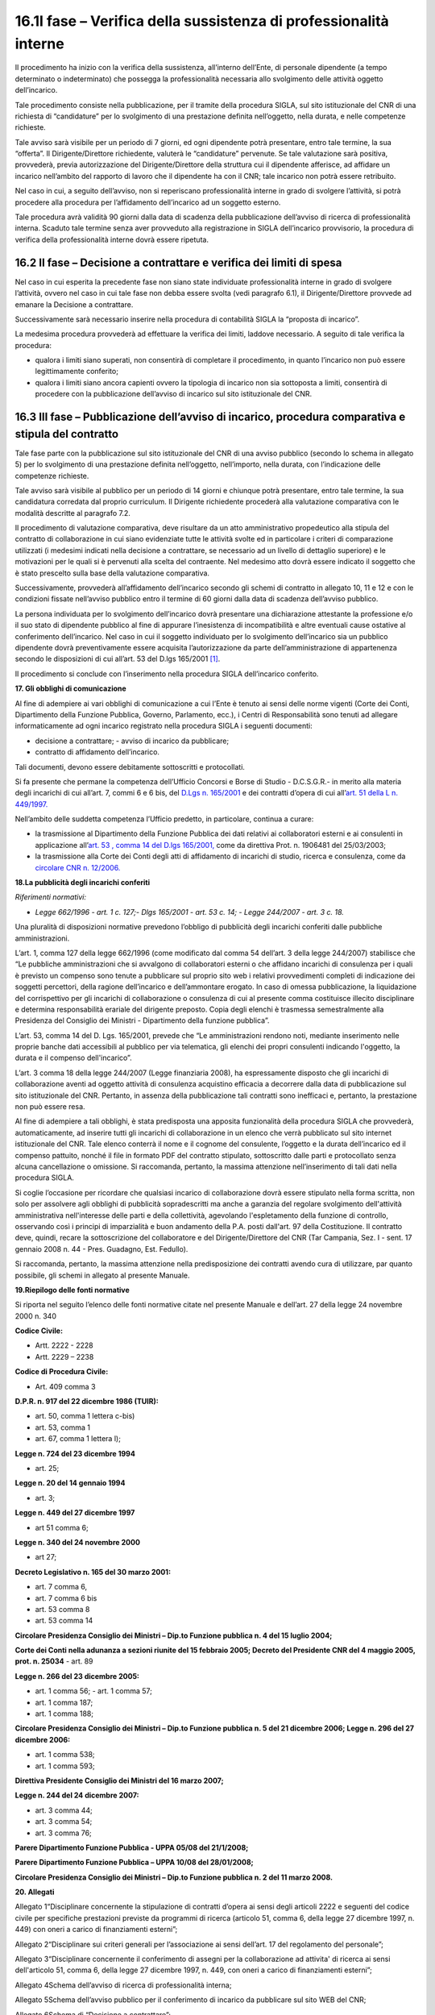 16.1I fase – Verifica della sussistenza di professionalità interne
==================================================================

Il procedimento ha inizio con la verifica della sussistenza, all’interno
dell’Ente, di personale dipendente (a tempo determinato o indeterminato)
che possegga la professionalità necessaria allo svolgimento delle
attività oggetto dell’incarico.

Tale procedimento consiste nella pubblicazione, per il tramite della
procedura SIGLA, sul sito istituzionale del CNR di una richiesta di
“candidature” per lo svolgimento di una prestazione definita
nell’oggetto, nella durata, e nelle competenze richieste.

Tale avviso sarà visibile per un periodo di 7 giorni, ed ogni dipendente
potrà presentare, entro tale termine, la sua “offerta”. Il
Dirigente/Direttore richiedente, valuterà le “candidature” pervenute. Se
tale valutazione sarà positiva, provvederà, previa autorizzazione del
Dirigente/Direttore della struttura cui il dipendente afferisce, ad
affidare un incarico nell’ambito del rapporto di lavoro che il
dipendente ha con il CNR; tale incarico non potrà essere retribuito.

Nel caso in cui, a seguito dell’avviso, non si reperiscano
professionalità interne in grado di svolgere l’attività, si potrà
procedere alla procedura per l’affidamento dell’incarico ad un soggetto
esterno.

Tale procedura avrà validità 90 giorni dalla data di scadenza della
pubblicazione dell’avviso di ricerca di professionalità interna. Scaduto
tale termine senza aver provveduto alla registrazione in SIGLA
dell’incarico provvisorio, la procedura di verifica della
professionalità interne dovrà essere ripetuta.

16.2 II fase – Decisione a contrattare e verifica dei limiti di spesa
---------------------------------------------------------------------

Nel caso in cui esperita la precedente fase non siano state individuate
professionalità interne in grado di svolgere l’attività, ovvero nel caso
in cui tale fase non debba essere svolta (vedi paragrafo 6.1), il
Dirigente/Direttore provvede ad emanare la Decisione a contrattare.

Successivamente sarà necessario inserire nella procedura di contabilità
SIGLA la “proposta di incarico”.

La medesima procedura provvederà ad effettuare la verifica dei limiti,
laddove necessario. A seguito di tale verifica la procedura:

-  qualora i limiti siano superati, non consentirà di completare il
   procedimento, in quanto l’incarico non può essere legittimamente
   conferito;

-  qualora i limiti siano ancora capienti ovvero la tipologia di
   incarico non sia sottoposta a limiti, consentirà di procedere con la
   pubblicazione dell’avviso di incarico sul sito istituzionale del CNR.

16.3 III fase – Pubblicazione dell’avviso di incarico, procedura comparativa e stipula del contratto
----------------------------------------------------------------------------------------------------

Tale fase parte con la pubblicazione sul sito istituzionale del CNR di
una avviso pubblico (secondo lo schema in allegato 5) per lo svolgimento
di una prestazione definita nell’oggetto, nell’importo, nella durata,
con l’indicazione delle competenze richieste.

Tale avviso sarà visibile al pubblico per un periodo di 14 giorni e
chiunque potrà presentare, entro tale termine, la sua candidatura
corredata dal proprio curriculum. Il Dirigente richiedente procederà
alla valutazione comparativa con le modalità descritte al paragrafo 7.2.

Il procedimento di valutazione comparativa, deve risultare da un atto
amministrativo propedeutico alla stipula del contratto di collaborazione
in cui siano evidenziate tutte le attività svolte ed in particolare i
criteri di comparazione utilizzati (i medesimi indicati nella decisione
a contrattare, se necessario ad un livello di dettaglio superiore) e le
motivazioni per le quali si è pervenuti alla scelta del contraente. Nel
medesimo atto dovrà essere indicato il soggetto che è stato prescelto
sulla base della valutazione comparativa.

Successivamente, provvederà all’affidamento dell’incarico secondo gli
schemi di contratto in allegato 10, 11 e 12 e con le condizioni fissate
nell’avviso pubblico entro il termine di 60 giorni dalla data di
scadenza dell’avviso pubblico.

La persona individuata per lo svolgimento dell’incarico dovrà presentare
una dichiarazione attestante la professione e/o il suo stato di
dipendente pubblico al fine di appurare l’inesistenza di incompatibilità
e altre eventuali cause ostative al conferimento dell’incarico. Nel caso
in cui il soggetto individuato per lo svolgimento dell’incarico sia un
pubblico dipendente dovrà preventivamente essere acquisita
l’autorizzazione da parte dell’amministrazione di appartenenza secondo
le disposizioni di cui all’art. 53 del D.lgs 165/2001  [1]_.

Il procedimento si conclude con l’inserimento nella procedura SIGLA
dell’incarico conferito.

**17. Gli obblighi di comunicazione**

Al fine di adempiere ai vari obblighi di comunicazione a cui l’Ente è
tenuto ai sensi delle norme vigenti (Corte dei Conti, Dipartimento della
Funzione Pubblica, Governo, Parlamento, ecc.), i Centri di
Responsabilità sono tenuti ad allegare informaticamente ad ogni incarico
registrato nella procedura SIGLA i seguenti documenti:

-  decisione a contrattare; - avviso di incarico da pubblicare;

-  contratto di affidamento dell’incarico.

Tali documenti, devono essere debitamente sottoscritti e protocollati.

Si fa presente che permane la competenza dell’Ufficio Concorsi e Borse
di Studio - D.C.S.G.R.- in merito alla materia degli incarichi di cui
all’art. 7, commi 6 e 6 bis, del `D.Lgs n.
165/2001 <http://www.nir.it/cgi-bin/N2Ln?urn:nir:stato:decreto.legislativo:2001;165>`__
e dei contratti d’opera di cui all’\ `art. 51 della L n.
449/1997. <http://www.nir.it/cgi-bin/N2Ln?urn:nir:stato:legge:1997;449#art51>`__

Nell’ambito delle suddetta competenza l’Ufficio predetto, in
particolare, continua a curare:

-  la trasmissione al Dipartimento della Funzione Pubblica dei dati
   relativi ai collaboratori esterni e ai consulenti in applicazione
   all’\ `art. 53 , comma 14 del D.lgs
   165/2001, <http://www.nir.it/cgi-bin/N2Ln?urn:nir:stato:decreto.legislativo:2001;165#art53-com14>`__
   come da direttiva Prot. n. 1906481 del 25/03/2003;

-  la trasmissione alla Corte dei Conti degli atti di affidamento di
   incarichi di studio, ricerca e consulenza, come da `circolare CNR n.
   12/2006. <http://www.ittig.cnr.it/BancheDatiGuide/circolari/c06-12.htm>`__

**18.La pubblicità degli incarichi conferiti**

*Riferimenti normativi:*

-  *Legge 662/1996 - art. 1 c. 127;- Dlgs 165/2001 - art. 53 c. 14; -
   Legge 244/2007 - art. 3 c. 18.*

Una pluralità di disposizioni normative prevedono l’obbligo di
pubblicità degli incarichi conferiti dalle pubbliche amministrazioni.

L’art. 1, comma 127 della legge 662/1996 (come modificato dal comma 54
dell’art. 3 della legge 244/2007) stabilisce che “Le pubbliche
amministrazioni che si avvalgono di collaboratori esterni o che affidano
incarichi di consulenza per i quali è previsto un compenso sono tenute a
pubblicare sul proprio sito web i relativi provvedimenti completi di
indicazione dei soggetti percettori, della ragione dell’incarico e
dell’ammontare erogato. In caso di omessa pubblicazione, la liquidazione
del corrispettivo per gli incarichi di collaborazione o consulenza di
cui al presente comma costituisce illecito disciplinare e determina
responsabilità erariale del dirigente preposto. Copia degli elenchi è
trasmessa semestralmente alla Presidenza del Consiglio dei Ministri -
Dipartimento della funzione pubblica”.

L’art. 53, comma 14 del D. Lgs. 165/2001, prevede che “Le
amministrazioni rendono noti, mediante inserimento nelle proprie banche
dati accessibili al pubblico per via telematica, gli elenchi dei propri
consulenti indicando l'oggetto, la durata e il compenso dell'incarico”.

L’art. 3 comma 18 della legge 244/2007 (Legge finanziaria 2008), ha
espressamente disposto che gli incarichi di collaborazione aventi ad
oggetto attività di consulenza acquistino efficacia a decorrere dalla
data di pubblicazione sul sito istituzionale del CNR. Pertanto, in
assenza della pubblicazione tali contratti sono inefficaci e, pertanto,
la prestazione non può essere resa.

Al fine di adempiere a tali obblighi, è stata predisposta una apposita
funzionalità della procedura SIGLA che provvederà, automaticamente, ad
inserire tutti gli incarichi di collaborazione in un elenco che verrà
pubblicato sul sito internet istituzionale del CNR. Tale elenco conterrà
il nome e il cognome del consulente, l’oggetto e la durata dell’incarico
ed il compenso pattuito, nonché il file in formato PDF del contratto
stipulato, sottoscritto dalle parti e protocollato senza alcuna
cancellazione o omissione. Si raccomanda, pertanto, la massima
attenzione nell’inserimento di tali dati nella procedura SIGLA.

Si coglie l’occasione per ricordare che qualsiasi incarico di
collaborazione dovrà essere stipulato nella forma scritta, non solo per
assolvere agli obblighi di pubblicità sopradescritti ma anche a garanzia
del regolare svolgimento dell'attività amministrativa nell'interesse
delle parti e della collettività, agevolando l'espletamento della
funzione di controllo, osservando così i principi di imparzialità e buon
andamento della P.A. posti dall'art. 97 della Costituzione. Il contratto
deve, quindi, recare la sottoscrizione del collaboratore e del
Dirigente/Direttore del CNR (Tar Campania, Sez. I - sent. 17 gennaio
2008 n. 44 - Pres. Guadagno, Est. Fedullo).

Si raccomanda, pertanto, la massima attenzione nella predisposizione dei
contratti avendo cura di utilizzare, par quanto possibile, gli schemi in
allegato al presente Manuale.

**19.Riepilogo delle fonti normative**

Si riporta nel seguito l’elenco delle fonti normative citate nel
presente Manuale e dell’art. 27 della legge 24 novembre 2000 n. 340

**Codice Civile:**

-  Artt. 2222 - 2228

-  Artt. 2229 – 2238

**Codice di Procedura Civile:**

-  Art. 409 comma 3

**D.P.R. n. 917 del 22 dicembre 1986 (TUIR):**

-  art. 50, comma 1 lettera c-bis)

-  art. 53, comma 1

-  art. 67, comma 1 lettera l);

**Legge n. 724 del 23 dicembre 1994**

-  art. 25;

**Legge n. 20 del 14 gennaio 1994**

-  art. 3;

**Legge n. 449 del 27 dicembre 1997**

-  art 51 comma 6;

**Legge n. 340 del 24 novembre 2000**

-  art 27;

**Decreto Legislativo n. 165 del 30 marzo 2001:**

-  art. 7 comma 6,

-  art. 7 comma 6 bis

-  art. 53 comma 8

-  art. 53 comma 14

**Circolare Presidenza Consiglio dei Ministri – Dip.to Funzione pubblica
n. 4 del 15 luglio 2004;**

**Corte dei Conti nella adunanza a sezioni riunite del 15 febbraio 2005;
Decreto del Presidente CNR del 4 maggio 2005, prot. n. 25034** - art. 89

**Legge n. 266 del 23 dicembre 2005:**

-  art. 1 comma 56; - art. 1 comma 57;

-  art. 1 comma 187;

-  art. 1 comma 188;

**Circolare Presidenza Consiglio dei Ministri – Dip.to Funzione pubblica
n. 5 del 21 dicembre 2006; Legge n. 296 del 27 dicembre 2006:**

-  art. 1 comma 538;

-  art. 1 comma 593;

**Direttiva Presidente Consiglio dei Ministri del 16 marzo 2007;**

**Legge n. 244 del 24 dicembre 2007:**

-  art. 3 comma 44;

-  art. 3 comma 54;

-  art. 3 comma 76;

**Parere Dipartimento Funzione Pubblica - UPPA 05/08 del 21/1/2008;**

**Parere Dipartimento Funzione Pubblica – UPPA 10/08 del 28/01/2008;**

**Circolare Presidenza Consiglio dei Ministri – Dip.to Funzione pubblica
n. 2 del 11 marzo 2008.**

**20. Allegati**

Allegato 1“Disciplinare concernente la stipulazione di contratti d’opera
ai sensi degli articoli 2222 e seguenti del codice civile per specifiche
prestazioni previste da programmi di ricerca (articolo 51, comma 6,
della legge 27 dicembre 1997, n. 449) con oneri a carico di
finanziamenti esterni”;

Allegato 2“Disciplinare sui criteri generali per l’associazione ai sensi
dell’art. 17 del regolamento del personale”;

Allegato 3“Disciplinare concernente il conferimento di assegni per la
collaborazione ad attivita' di ricerca ai sensi dell'articolo 51, comma
6, della legge 27 dicembre 1997, n. 449, con oneri a carico di
finanziamenti esterni”;

Allegato 4Schema dell’avviso di ricerca di professionalità interna;

Allegato 5Schema dell’avviso pubblico per il conferimento di incarico da
pubblicare sul sito WEB del CNR;

Allegato 6Schema di “Decisione a contrattare”;

Allegato 7Attestazione dell’organo di ragioneria interno di copertura
finanziaria ed assunzione dell’impegno;

Allegato 8Schema di lettera per la trasmissione degli atti alla Corte
dei Conti;

Allegato 9Schema di “Contratto di prestazione d’opera in regime di
collaborazione coordinata e continuativa ai sensi dell’art. 51 comma 6
della Legge 449/1997”;

Allegato 10Schema di “Contratto di prestazione d’opera in regime di
collaborazione coordinata e continuativa”;

Allegato 11Schema di “Contratto di prestazione d’opera in regime di
lavoro autonomo occasionale”;

Allegato 12Schema di “Contratto di collaborazione professionale di
lavoro autonomo”;

Allegato 13Tabella di sintesi dei presupposti di legittimità e dei
limiti di spesa; Allegato 14Schema di “Contratto occasionale”
semplificato.

**21.La gestione degli incarichi di collaborazione con la procedura
SIGLA**

Nella procedura di contabilità del CNR SIGLA è stata implementata la
gestione del nuovo “disciplinare per il conferimento degli incarichi di
collaborazione” (provvedimento Vice Presidente n. 64 prot. PRESID-CNR
0006498 del 14/11/2007). Le nuove funzioni sono disponibili nel menù di
SIGLA nell’ambito della macroarea di CONFIGURAZIONE.

|image0|

Con le funzioni suddette è possibile gestire sia il di conferimento di
un singolo incarico **(Mono-Incarico)** che l’affidamento di più
incarichi della stessa tipologia con un’unica procedura di conferimento
**(Multi-Incarico)**.

Naturalmente, in quest’ultimo caso, è necessario che gli incarichi da
conferire abbiano:

-  la medesima attività da svolgere; • il medesimo importo del
   corrispettivo;

-  la medesima tipologia contrattuale.

Sono stati rilasciati i seguenti accessi :

+-----------------------+-----------------------+-----------------------+
| **Nome accesso**      | **Descrizione**       | **Percorso nel menù   |
|                       |                       | dell’applicazione**   |
+=======================+=======================+=======================+
| CFGINCARICHIINCRICM   | Gestione              | Configurazione /      |
|                       |                       | Incarichi di          |
|                       | Verifica              | collaborazione /      |
|                       | professionalità       | Verifica              |
|                       | interna               | professionalità       |
|                       |                       | interna / gestione    |
+-----------------------+-----------------------+-----------------------+
| CFGINCARICHIINCRICV   | Visualizzazione       | Configurazione /      |
|                       |                       | Incarichi di          |
|                       | Verifica              | collaborazione /      |
|                       | professionalità       | Verifica              |
|                       | interna               | professionalità       |
|                       |                       | interna /             |
|                       |                       | visualizzazione       |
+-----------------------+-----------------------+-----------------------+
| CFGINCARICHIINCPRCM   | Gestione              | Configurazione /      |
|                       |                       | Incarichi di          |
|                       | Procedura             | collaborazione /      |
|                       | Conferimento          | Procedura             |
|                       | Incarichi             | Conferimento          |
|                       |                       | Incarichi / gestione  |
+-----------------------+-----------------------+-----------------------+
| CFGINCARICHIINCPRCV   | Visualizzazione       | Configurazione /      |
|                       |                       | Incarichi di          |
|                       | Procedura             | collaborazione /      |
|                       | Conferimento          |                       |
|                       | Incarichi             | Procedura             |
|                       |                       | Conferimento          |
|                       |                       | Incarichi /           |
|                       |                       | visualizzazione       |
+-----------------------+-----------------------+-----------------------+
| CFGINCARICHIINCREPV   | Visualizzazione       | Configurazione /      |
|                       | Incarichi             | Incarichi di          |
|                       |                       | collaborazione /      |
|                       |                       | Gestione Incarichi /  |
|                       |                       | visualizzazione       |
+-----------------------+-----------------------+-----------------------+
| CFGINCARICHITIPOATTV  | Visualizzazione Tipo  | Configurazione /      |
|                       | Attività              | Incarichi di          |
|                       |                       | collaborazione /      |
|                       |                       | tabelle di            |
|                       |                       | riferimento /Tipo     |
|                       |                       | Attività /            |
|                       |                       |                       |
|                       |                       | visualizzazione       |
+-----------------------+-----------------------+-----------------------+
| CFGINCARICHITIPOINCV  | Visualizzazione Tipo  | Configurazione /      |
|                       | Incarico              | Incarichi di          |
|                       |                       | collaborazione /      |
|                       |                       | tabelle di            |
|                       |                       | riferimento / Tipo    |
|                       |                       | Incarico /            |
|                       |                       |                       |
|                       |                       | visualizzazione       |
+-----------------------+-----------------------+-----------------------+

Si ricorda che, per assegnare i nuovi accessi agli utenti interessati,
occorre collegarsi con l'utenza di amministratore del CDS, entrare in
gestione utenza comune, selezionare il tab "Accessi", ricercare la UO su
cui opera l'utente ed assegnare i nuovi accessi selezionandoli dalla
lista degli "Accessi disponibili".

Inoltre si ricorda che le funzioni riservate esclusivamente al direttore
(DIRIST) possono essere assegnate ad un’utenza associando a questa il
ruolo “INCARICHI - Accessi per incarichi compresa pubblicazione”.

|image1|

Requisiti del Browser : le nuove funzionalità rilasciate hanno messo in
evidenza alcuni problemi generati dall’utilizzo di Internet Explorer 6
(chiusura improvvisa delle mappe, strani messaggi, etc..), si consiglia
pertanto l’utilizzo di Internet Explorer 7 o Mozilla Firefox.

**21.1 Verifica Professionalità Interne**

.. [1]
    Cfr. art. 5 comma 4 del Disciplinare incarichi

.. |image0| image:: ./media/image2.jpg
   :width: 2.81389in
   :height: 2.22917in
.. |image1| image:: ./media/image3.png
   :width: 6.84028in
   :height: 2.78472in
